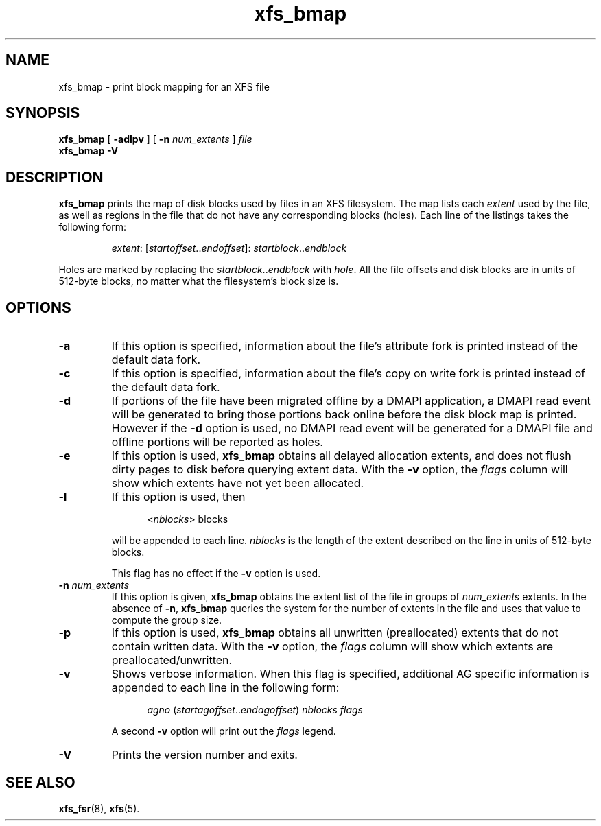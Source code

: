 .TH xfs_bmap 8
.SH NAME
xfs_bmap \- print block mapping for an XFS file
.SH SYNOPSIS
.B xfs_bmap
[
.B \-adlpv
] [
.B \-n
.I num_extents
]
.I file
.br
.B xfs_bmap \-V
.SH DESCRIPTION
.B xfs_bmap
prints the map of disk blocks used by files in an XFS filesystem.
The map lists each
.I extent
used by the file, as well as regions
in the file that do not have any corresponding blocks (holes).
Each line of the listings takes the following form:
.PP
.RS
.IR extent ": [" startoffset .. endoffset "]: " startblock .. endblock
.RE
.PP
Holes are marked by replacing the
.IR startblock .. endblock " with " hole .
All the file offsets and disk blocks are in units of 512-byte blocks,
no matter what the filesystem's block size is.
.PP
.SH OPTIONS
.TP
.B \-a
If this option is specified, information about the file's
attribute fork is printed instead of the default data fork.
.TP
.B \-c
If this option is specified, information about the file's
copy on write fork is printed instead of the default data fork.
.TP
.B \-d
If portions of the file have been migrated offline by
a DMAPI application, a DMAPI read event will be generated to
bring those portions back online before the disk block map is
printed.  However if the
.B \-d
option is used, no DMAPI read event will be generated for a
DMAPI file and offline portions will be reported as holes.
.TP
.B \-e
If this option is used,
.B xfs_bmap
obtains all delayed allocation extents, and does not flush dirty pages
to disk before querying extent data. With the
.B \-v
option, the
.I flags
column will show which extents have not yet been allocated.
.TP
.B \-l
If this option is used, then
.IP
.RS 1.2i
.RI < nblocks ">  blocks"
.RE
.IP
will be appended to each line.
.I nblocks
is the length of the extent described on the line in units of 512-byte blocks.
.IP
This flag has no effect if the
.B \-v
option is used.
.TP
.BI \-n " num_extents"
If this option is given,
.B xfs_bmap
obtains the extent list of the file in groups of
.I num_extents
extents. In the absence of
.BR \-n ", " xfs_bmap
queries the system for the number of extents in the file and uses that
value to compute the group size.
.TP
.B \-p
If this option is used,
.B xfs_bmap
obtains all unwritten (preallocated) extents that do not contain written
data. With the
.B \-v
option, the
.I flags
column will show which extents are preallocated/unwritten.
.TP
.B \-v
Shows verbose information. When this flag is specified, additional AG
specific information is appended to each line in the following form:
.IP
.RS 1.2i
.IR agno " (" startagoffset .. endagoffset ") " nblocks " " flags
.RE
.IP
A second
.B \-v
option will print out the
.I flags
legend.
.TP
.B \-V
Prints the version number and exits.
.SH SEE ALSO
.BR xfs_fsr (8),
.BR xfs (5).
